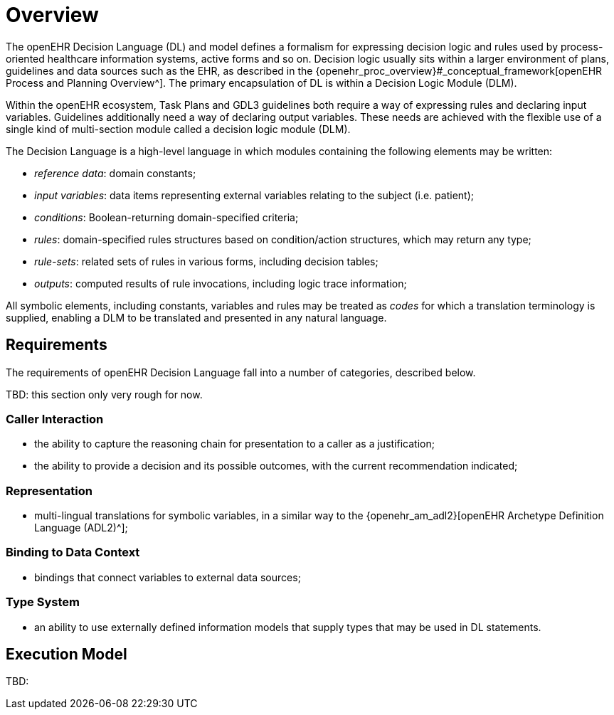 = Overview

The openEHR Decision Language (DL) and model defines a formalism for expressing decision logic and rules used by process-oriented healthcare information systems, active forms and so on. Decision logic usually sits within a larger environment of plans, guidelines and data sources such as the EHR, as described in the {openehr_proc_overview}#_conceptual_framework[openEHR Process and Planning Overview^]. The primary encapsulation of DL is within a Decision Logic Module (DLM).

Within the openEHR ecosystem, Task Plans and GDL3 guidelines both require a way of expressing rules and declaring input variables. Guidelines additionally need a way of declaring output variables. These needs are achieved with the flexible use of a single kind of multi-section module called a decision logic module (DLM).

The Decision Language is a high-level language in which modules containing the following elements may be written:

* _reference data_: domain constants;
* _input variables_: data items representing external variables relating to the subject (i.e. patient);
* _conditions_: Boolean-returning domain-specified criteria;
* _rules_: domain-specified rules structures based on condition/action structures, which may return any type;
* _rule-sets_: related sets of rules in various forms, including decision tables;
* _outputs_: computed results of rule invocations, including logic trace information;

All symbolic elements, including constants, variables and rules may be treated as _codes_ for which a translation terminology is supplied, enabling a DLM to be translated and presented in any natural language.

== Requirements

The requirements of openEHR Decision Language fall into a number of categories, described below.

[.tbd]
TBD: this section only very rough for now.

=== Caller Interaction

* the ability to capture the reasoning chain for presentation to a caller as a justification;
* the ability to provide a decision and its possible outcomes, with the current recommendation indicated;

=== Representation

* multi-lingual translations for symbolic variables, in a similar way to the {openehr_am_adl2}[openEHR Archetype Definition Language (ADL2)^];

=== Binding to Data Context

* bindings that connect variables to external data sources;

=== Type System

* an ability to use externally defined information models that supply types that may be used in DL statements.

== Execution Model

[.tbd]
TBD: 